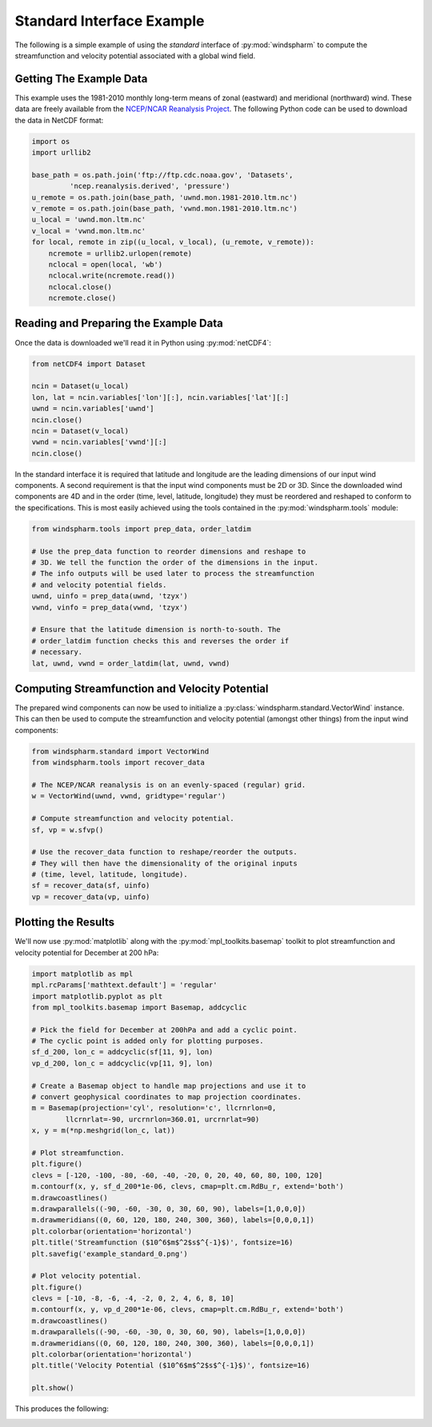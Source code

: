 Standard Interface Example
==========================

The following is a simple example of using the `standard` interface of :py:mod:`windspharm` to compute the streamfunction and velocity potential associated with a global wind field.


Getting The Example Data
------------------------

This example uses the 1981-2010 monthly long-term means of zonal (eastward) and meridional (northward) wind. These data are freely available from the `NCEP/NCAR Reanalysis Project <http://www.esrl.noaa.gov/psd/data/gridded/data.ncep.reanalysis.html>`_. The following Python code can be used to download the data in NetCDF format:

.. code-block:: python

   import os
   import urllib2

   base_path = os.path.join('ftp://ftp.cdc.noaa.gov', 'Datasets',
            'ncep.reanalysis.derived', 'pressure')
   u_remote = os.path.join(base_path, 'uwnd.mon.1981-2010.ltm.nc')
   v_remote = os.path.join(base_path, 'vwnd.mon.1981-2010.ltm.nc')
   u_local = 'uwnd.mon.ltm.nc'
   v_local = 'vwnd.mon.ltm.nc'
   for local, remote in zip((u_local, v_local), (u_remote, v_remote)):
       ncremote = urllib2.urlopen(remote)
       nclocal = open(local, 'wb')
       nclocal.write(ncremote.read())
       nclocal.close()
       ncremote.close()


Reading and Preparing the Example Data
--------------------------------------

Once the data is downloaded we'll read it in Python using :py:mod:`netCDF4`:

.. code-block:: python

   from netCDF4 import Dataset

   ncin = Dataset(u_local)
   lon, lat = ncin.variables['lon'][:], ncin.variables['lat'][:]
   uwnd = ncin.variables['uwnd']
   ncin.close()
   ncin = Dataset(v_local)
   vwnd = ncin.variables['vwnd'][:]
   ncin.close()

In the standard interface it is required that latitude and longitude are the leading dimensions of our input wind components. A second requirement is that the input wind components must be 2D or 3D. Since the downloaded wind components are 4D and in the order (time, level, latitude, longitude) they must be reordered and reshaped to conform to the specifications. This is most easily achieved using the tools contained in the :py:mod:`windspharm.tools` module:

.. code-block:: python

   from windspharm.tools import prep_data, order_latdim

   # Use the prep_data function to reorder dimensions and reshape to
   # 3D. We tell the function the order of the dimensions in the input.
   # The info outputs will be used later to process the streamfunction
   # and velocity potential fields.
   uwnd, uinfo = prep_data(uwnd, 'tzyx')
   vwnd, vinfo = prep_data(vwnd, 'tzyx')

   # Ensure that the latitude dimension is north-to-south. The
   # order_latdim function checks this and reverses the order if
   # necessary.
   lat, uwnd, vwnd = order_latdim(lat, uwnd, vwnd)


Computing Streamfunction and Velocity Potential
-----------------------------------------------

The prepared wind components can now be used to initialize a :py:class:`windspharm.standard.VectorWind` instance. This can then be used to compute the streamfunction and velocity potential (amongst other things) from the input wind components:

.. code-block:: python

   from windspharm.standard import VectorWind
   from windspharm.tools import recover_data

   # The NCEP/NCAR reanalysis is on an evenly-spaced (regular) grid.
   w = VectorWind(uwnd, vwnd, gridtype='regular')

   # Compute streamfunction and velocity potential.
   sf, vp = w.sfvp()

   # Use the recover_data function to reshape/reorder the outputs.
   # They will then have the dimensionality of the original inputs
   # (time, level, latitude, longitude).
   sf = recover_data(sf, uinfo)
   vp = recover_data(vp, uinfo)


Plotting the Results
--------------------

We'll now use :py:mod:`matplotlib` along with the :py:mod:`mpl_toolkits.basemap` toolkit to plot streamfunction and velocity potential for December at 200 hPa:

.. code-block:: python

   import matplotlib as mpl
   mpl.rcParams['mathtext.default'] = 'regular'
   import matplotlib.pyplot as plt
   from mpl_toolkits.basemap import Basemap, addcyclic

   # Pick the field for December at 200hPa and add a cyclic point.
   # The cyclic point is added only for plotting purposes.
   sf_d_200, lon_c = addcyclic(sf[11, 9], lon)
   vp_d_200, lon_c = addcyclic(vp[11, 9], lon)

   # Create a Basemap object to handle map projections and use it to
   # convert geophysical coordinates to map projection coordinates.
   m = Basemap(projection='cyl', resolution='c', llcrnrlon=0,
           llcrnrlat=-90, urcrnrlon=360.01, urcrnrlat=90)
   x, y = m(*np.meshgrid(lon_c, lat))

   # Plot streamfunction.
   plt.figure()
   clevs = [-120, -100, -80, -60, -40, -20, 0, 20, 40, 60, 80, 100, 120]
   m.contourf(x, y, sf_d_200*1e-06, clevs, cmap=plt.cm.RdBu_r, extend='both')
   m.drawcoastlines()
   m.drawparallels((-90, -60, -30, 0, 30, 60, 90), labels=[1,0,0,0])
   m.drawmeridians((0, 60, 120, 180, 240, 300, 360), labels=[0,0,0,1])
   plt.colorbar(orientation='horizontal')
   plt.title('Streamfunction ($10^6$m$^2$s$^{-1}$)', fontsize=16)
   plt.savefig('example_standard_0.png')

   # Plot velocity potential.
   plt.figure()
   clevs = [-10, -8, -6, -4, -2, 0, 2, 4, 6, 8, 10]
   m.contourf(x, y, vp_d_200*1e-06, clevs, cmap=plt.cm.RdBu_r, extend='both')
   m.drawcoastlines()
   m.drawparallels((-90, -60, -30, 0, 30, 60, 90), labels=[1,0,0,0])
   m.drawmeridians((0, 60, 120, 180, 240, 300, 360), labels=[0,0,0,1])
   plt.colorbar(orientation='horizontal')
   plt.title('Velocity Potential ($10^6$m$^2$s$^{-1}$)', fontsize=16)
   
   plt.show()

This produces the following:

.. image:: example_standard_0.png
   :scale: 75 %
   :alt: December-mean streamfunction at 200 hPa

.. image:: example_standard_1.png
   :scale: 75 %
   :alt: December-mean velocity potential at 200 hPa

